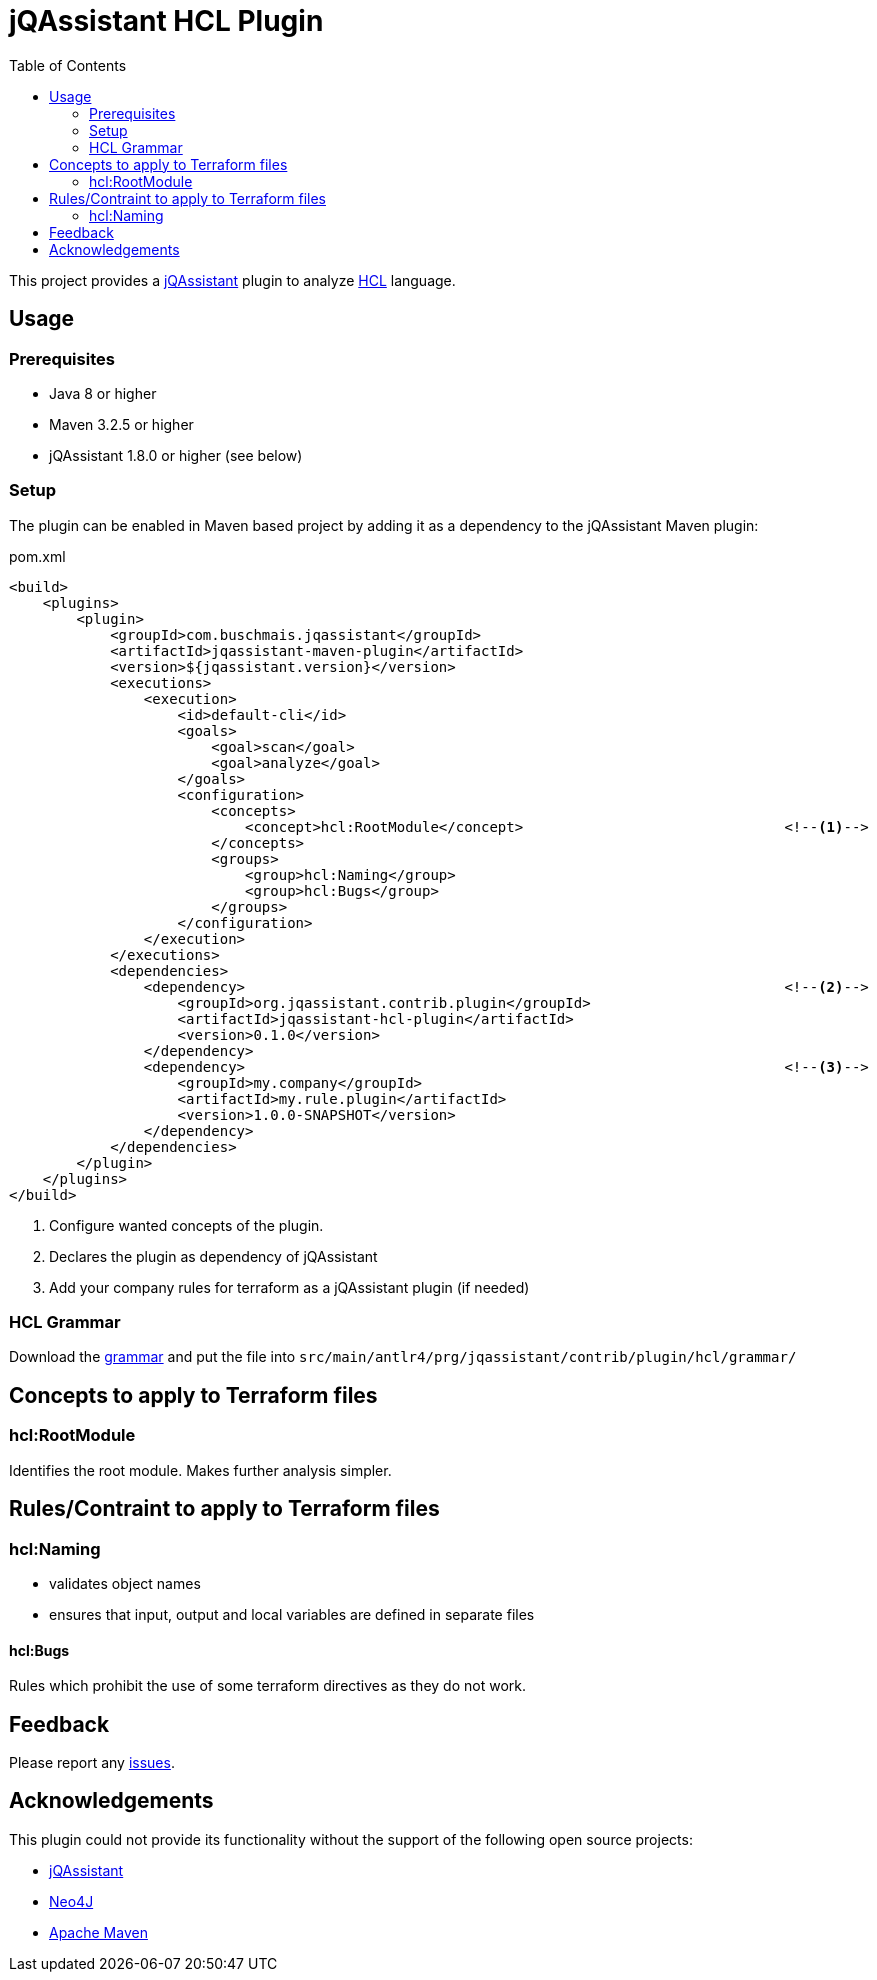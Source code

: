 :toc:
= jQAssistant HCL Plugin

This project provides a http://jqassistant.org/[jQAssistant] plugin to analyze https://www.terraform.io/[HCL] language.

== Usage

=== Prerequisites

* Java 8 or higher
* Maven 3.2.5 or higher
* jQAssistant 1.8.0 or higher (see below)

=== Setup

The plugin can be enabled in Maven based project by adding it as a dependency to the jQAssistant Maven plugin:

.pom.xml
[source,xml]
----
<build>
    <plugins>
        <plugin>
            <groupId>com.buschmais.jqassistant</groupId>
            <artifactId>jqassistant-maven-plugin</artifactId>
            <version>${jqassistant.version}</version>
            <executions>
                <execution>
                    <id>default-cli</id>
                    <goals>
                        <goal>scan</goal>
                        <goal>analyze</goal>
                    </goals>
                    <configuration>
                        <concepts>
                            <concept>hcl:RootModule</concept>                               <!--1-->
                        </concepts>
                        <groups>
                            <group>hcl:Naming</group>
                            <group>hcl:Bugs</group>
                        </groups>
                    </configuration>
                </execution>
            </executions>
            <dependencies>
                <dependency>                                                                <!--2-->
                    <groupId>org.jqassistant.contrib.plugin</groupId>
                    <artifactId>jqassistant-hcl-plugin</artifactId>
                    <version>0.1.0</version>
                </dependency>
                <dependency>                                                                <!--3-->
                    <groupId>my.company</groupId>
                    <artifactId>my.rule.plugin</artifactId>
                    <version>1.0.0-SNAPSHOT</version>
                </dependency>
            </dependencies>
        </plugin>
    </plugins>
</build>
----
<1> Configure wanted concepts of the plugin.
<2> Declares the plugin as dependency of jQAssistant
<3> Add your company rules for terraform as a jQAssistant plugin (if needed)

=== HCL Grammar
Download the https://raw.githubusercontent.com/antlr/grammars-v4/master/terraform/terraform.g4[grammar] and put the file into `src/main/antlr4/prg/jqassistant/contrib/plugin/hcl/grammar/`

== Concepts to apply to Terraform files
=== hcl:RootModule
Identifies the root module. Makes further analysis simpler.

== Rules/Contraint to apply to Terraform files
=== hcl:Naming
- validates object names
- ensures that input, output and local variables are defined in separate files

==== hcl:Bugs
Rules which prohibit the use of some terraform directives as they do not work.

== Feedback

Please report any https://github.com/jqassistant-contrib/jqassistant-hcl-plugin/issues[issues].

== Acknowledgements

This plugin could not provide its functionality without the support of the following open source projects:

* https://jqassistant.org/[jQAssistant]
* https://neo4j.org/[Neo4J]
* https://maven.apache.org/[Apache Maven]
